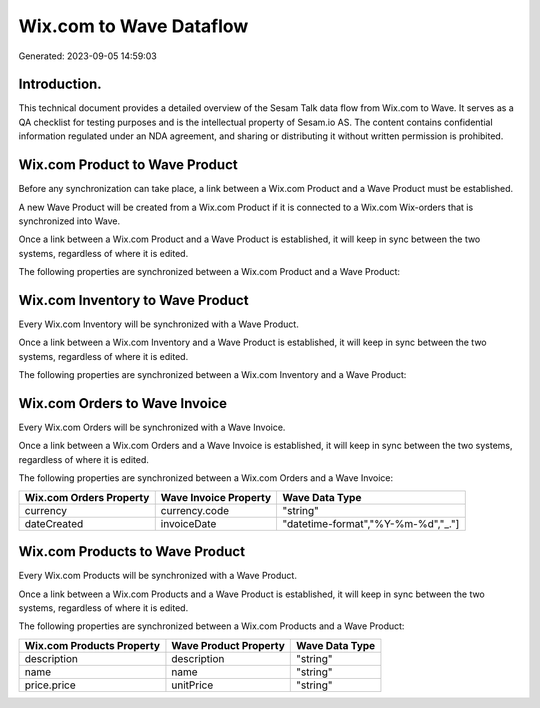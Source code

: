 ========================
Wix.com to Wave Dataflow
========================

Generated: 2023-09-05 14:59:03

Introduction.
------------

This technical document provides a detailed overview of the Sesam Talk data flow from Wix.com to Wave. It serves as a QA checklist for testing purposes and is the intellectual property of Sesam.io AS. The content contains confidential information regulated under an NDA agreement, and sharing or distributing it without written permission is prohibited.

Wix.com Product to Wave Product
-------------------------------
Before any synchronization can take place, a link between a Wix.com Product and a Wave Product must be established.

A new Wave Product will be created from a Wix.com Product if it is connected to a Wix.com Wix-orders that is synchronized into Wave.

Once a link between a Wix.com Product and a Wave Product is established, it will keep in sync between the two systems, regardless of where it is edited.

The following properties are synchronized between a Wix.com Product and a Wave Product:

.. list-table::
   :header-rows: 1

   * - Wix.com Product Property
     - Wave Product Property
     - Wave Data Type


Wix.com Inventory to Wave Product
---------------------------------
Every Wix.com Inventory will be synchronized with a Wave Product.

Once a link between a Wix.com Inventory and a Wave Product is established, it will keep in sync between the two systems, regardless of where it is edited.

The following properties are synchronized between a Wix.com Inventory and a Wave Product:

.. list-table::
   :header-rows: 1

   * - Wix.com Inventory Property
     - Wave Product Property
     - Wave Data Type


Wix.com Orders to Wave Invoice
------------------------------
Every Wix.com Orders will be synchronized with a Wave Invoice.

Once a link between a Wix.com Orders and a Wave Invoice is established, it will keep in sync between the two systems, regardless of where it is edited.

The following properties are synchronized between a Wix.com Orders and a Wave Invoice:

.. list-table::
   :header-rows: 1

   * - Wix.com Orders Property
     - Wave Invoice Property
     - Wave Data Type
   * - currency
     - currency.code
     - "string"
   * - dateCreated
     - invoiceDate
     - "datetime-format","%Y-%m-%d","_."]


Wix.com Products to Wave Product
--------------------------------
Every Wix.com Products will be synchronized with a Wave Product.

Once a link between a Wix.com Products and a Wave Product is established, it will keep in sync between the two systems, regardless of where it is edited.

The following properties are synchronized between a Wix.com Products and a Wave Product:

.. list-table::
   :header-rows: 1

   * - Wix.com Products Property
     - Wave Product Property
     - Wave Data Type
   * - description
     - description
     - "string"
   * - name
     - name
     - "string"
   * - price.price
     - unitPrice
     - "string"

